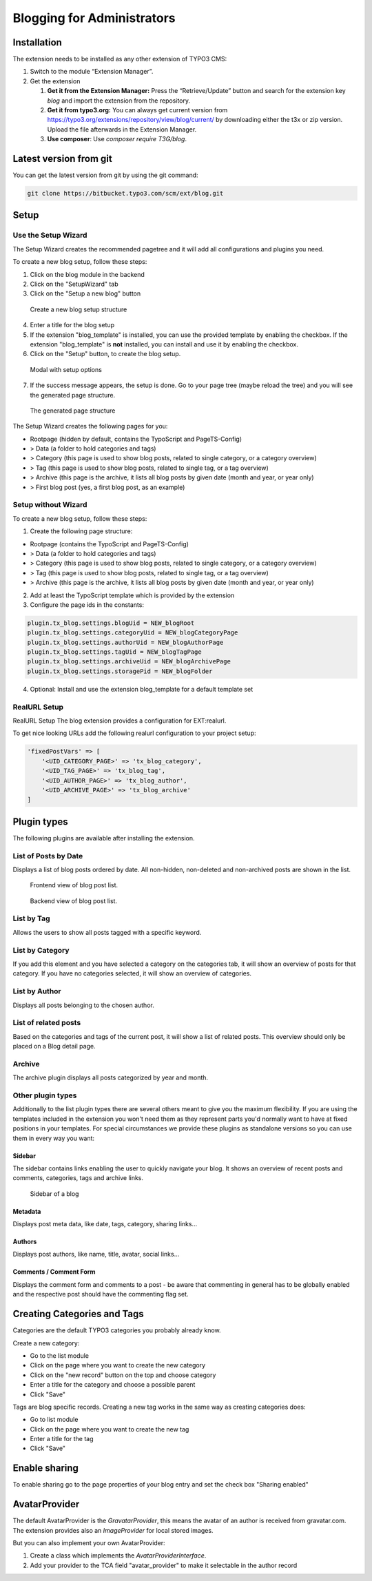 Blogging for Administrators
===========================


Installation
------------

The extension needs to be installed as any other extension of TYPO3 CMS:

#. Switch to the module “Extension Manager”.

#. Get the extension

   #. **Get it from the Extension Manager:** Press the “Retrieve/Update”
      button and search for the extension key *blog* and import the
      extension from the repository.

   #. **Get it from typo3.org:** You can always get current version from
      `https://typo3.org/extensions/repository/view/blog/current/
      <https://typo3.org/extensions/repository/view/blog/current/>`_ by
      downloading either the t3x or zip version. Upload
      the file afterwards in the Extension Manager.

   #. **Use composer**: Use `composer require T3G/blog`.

Latest version from git
-----------------------
You can get the latest version from git by using the git command:

.. code-block:: bash

   git clone https://bitbucket.typo3.com/scm/ext/blog.git


Setup
-----

Use the Setup Wizard
^^^^^^^^^^^^^^^^^^^^

The Setup Wizard creates the recommended pagetree and it will add all configurations and plugins you need.

To create a new blog setup, follow these steps:

1. Click on the blog module in the backend
2. Click on the "SetupWizard" tab
3. Click on the "Setup a new blog" button

.. figure:: ../Images/Backend/setup_wizard_1.png

   Create a new blog setup structure

4. Enter a title for the blog setup
5. If the extension "blog_template" is installed, you can use the provided template by enabling the checkbox.
   If the extension "blog_template" is **not** installed, you can install and use it by enabling the checkbox.
6. Click on the "Setup" button, to create the blog setup.

.. figure:: ../Images/Backend/setup_wizard_2.png

   Modal with setup options

7. If the success message appears, the setup is done. Go to your page tree (maybe reload the tree) and you will see the generated page structure.

.. figure:: ../Images/Backend/setup_wizard_3.png

   The generated page structure

The Setup Wizard creates the following pages for you:

- Rootpage (hidden by default, contains the TypoScript and PageTS-Config)
- > Data (a folder to hold categories and tags)
- > Category (this page is used to show blog posts, related to single category, or a category overview)
- > Tag (this page is used to show blog posts, related to single tag, or a tag overview)
- > Archive (this page is the archive, it lists all blog posts by given date (month and year, or year only)
- > First blog post (yes, a first blog post, as an example)

Setup without Wizard
^^^^^^^^^^^^^^^^^^^^

To create a new blog setup, follow these steps:

1) Create the following page structure:

- Rootpage (contains the TypoScript and PageTS-Config)
- > Data (a folder to hold categories and tags)
- > Category (this page is used to show blog posts, related to single category, or a category overview)
- > Tag (this page is used to show blog posts, related to single tag, or a tag overview)
- > Archive (this page is the archive, it lists all blog posts by given date (month and year, or year only)

2) Add at least the TypoScript template which is provided by the extension

3) Configure the page ids in the constants:

.. code-block:: ts

   plugin.tx_blog.settings.blogUid = NEW_blogRoot
   plugin.tx_blog.settings.categoryUid = NEW_blogCategoryPage
   plugin.tx_blog.settings.authorUid = NEW_blogAuthorPage
   plugin.tx_blog.settings.tagUid = NEW_blogTagPage
   plugin.tx_blog.settings.archiveUid = NEW_blogArchivePage
   plugin.tx_blog.settings.storagePid = NEW_blogFolder

4) Optional: Install and use the extension blog_template for a default template set


RealURL Setup
^^^^^^^^^^^^^

RealURL Setup
The blog extension provides a configuration for EXT:realurl.

To get nice looking URLs add the following realurl configuration to your project setup:

.. code-block:: php

    'fixedPostVars' => [
        '<UID_CATEGORY_PAGE>' => 'tx_blog_category',
        '<UID_TAG_PAGE>' => 'tx_blog_tag',
        '<UID_AUTHOR_PAGE>' => 'tx_blog_author',
        '<UID_ARCHIVE_PAGE>' => 'tx_blog_archive'
    ]

Plugin types
------------

The following plugins are available after installing the extension.

List of Posts by Date
^^^^^^^^^^^^^^^^^^^^^

Displays a list of blog posts ordered by date. All non-hidden, non-deleted and non-archived posts are shown in the list.

.. figure:: ../Images/Frontend/list.png
   :scale: 50%

   Frontend view of blog post list.

.. figure:: ../Images/Plugins/list.png

   Backend view of blog post list.

List by Tag
^^^^^^^^^^^^

Allows the users to show all posts tagged with a specific keyword.

.. image:: ../Images/Plugins/byTags.png


List by Category
^^^^^^^^^^^^^^^^

If you add this element and you have selected a category on the categories tab, it will show an overview of posts for
that category. If you have no categories selected, it will show an overview of categories.

.. image:: ../Images/Plugins/byCategory.png


List by Author
^^^^^^^^^^^^^^

Displays all posts belonging to the chosen author.

.. image:: ../Images/Plugins/byAuthor.png


List of related posts
^^^^^^^^^^^^^^^^^^^^^

Based on the categories and tags of the current post, it will show a list of related posts. This overview should only be
placed on a Blog detail page.

.. image:: ../Images/Plugins/relatedPosts.png


Archive
^^^^^^^

The archive plugin displays all posts categorized by year and month.

.. image:: ../Images/Plugins/archive.png


Other plugin types
^^^^^^^^^^^^^^^^^^

Additionally to the list plugin types there are several others meant to give you the maximum flexibility. If you are using the
templates included in the extension you won't need them as they represent parts you'd normally want to have at fixed positions
in your templates. For special circumstances we provide these plugins as standalone versions so you can use them in every
way you want:

Sidebar
"""""""

The sidebar contains links enabling the user to quickly navigate your blog. It shows an overview of recent posts and comments,
categories, tags and archive links.

.. figure:: ../Images/Frontend/sidebar.png
   :scale: 50%

   Sidebar of a blog


Metadata
""""""""
Displays post meta data, like date, tags, category, sharing links...


Authors
"""""""
Displays post authors, like name, title, avatar, social links...


Comments / Comment Form
"""""""""""""""""""""""

Displays the comment form and comments to a post - be aware that commenting in general has to be globally enabled and the
respective post should have the commenting flag set.


Creating Categories and Tags
----------------------------

Categories are the default TYPO3 categories you probably already know.

Create a new category:

* Go to the list module
* Click on the page where you want to create the new category
* Click on the "new record" button on the top and choose category
* Enter a title for the category and choose a possible parent
* Click "Save"

Tags are blog specific records. Creating a new tag works in the same way as creating categories does:

* Go to list module
* Click on the page where you want to create the new tag
* Enter a title for the tag
* Click "Save"

Enable sharing
--------------

To enable sharing go to the page properties of your blog entry and set the check box "Sharing enabled"

AvatarProvider
--------------

The default AvatarProvider is the `GravatarProvider`, this means the avatar of an author is received from gravatar.com.
The extension provides also an `ImageProvider` for local stored images.

But you can also implement your own AvatarProvider:

1) Create a class which implements the `AvatarProviderInterface`.
2) Add your provider to the TCA field "avatar_provider" to make it selectable in the author record
